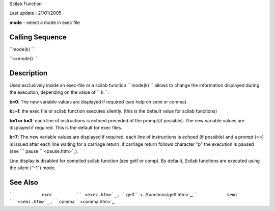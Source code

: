 Scilab Function

Last update : 21/01/2005

**mode** - select a mode in exec file

Calling Sequence
~~~~~~~~~~~~~~~~

``mode(k)  ``

``k=mode()   ``

Description
~~~~~~~~~~~

Used exclusively inside an exec-file or a scilab function
``         mode(k)       `` allows to change the information displayed
during the execution, depending on the value of ``         k       ``:

**k=0**: The new variable values are displayed if required (see help on
semi or comma).

**k=-1**: the exec file or scilab function executes silently. (this is
the default value for scilab functions)

**k=1 or k=3**: each line of instructions is echoed preceded of the
prompt(if possible). The new variable values are displayed if required.
This is the default for exec files.

**k=7**: The new variable values are displayed if required, each line of
instructions is echoed (if possible) and a prompt (>>) is issued after
each line waiting for a carriage return .If carriage return follows
character "p" the execution is paused (see
```             pause           `` <pause.htm>`_).

Line display is disabled for compiled scilab function (see getf or
comp). By default, Scilab functions are executed using the silent ("-1")
mode.

See Also
~~~~~~~~

```           exec         `` <exec.htm>`_,
```           getf         `` <../functions/getf.htm>`_,
```           semi         `` <semi.htm>`_,
```           comma         `` <comma.htm>`_,
